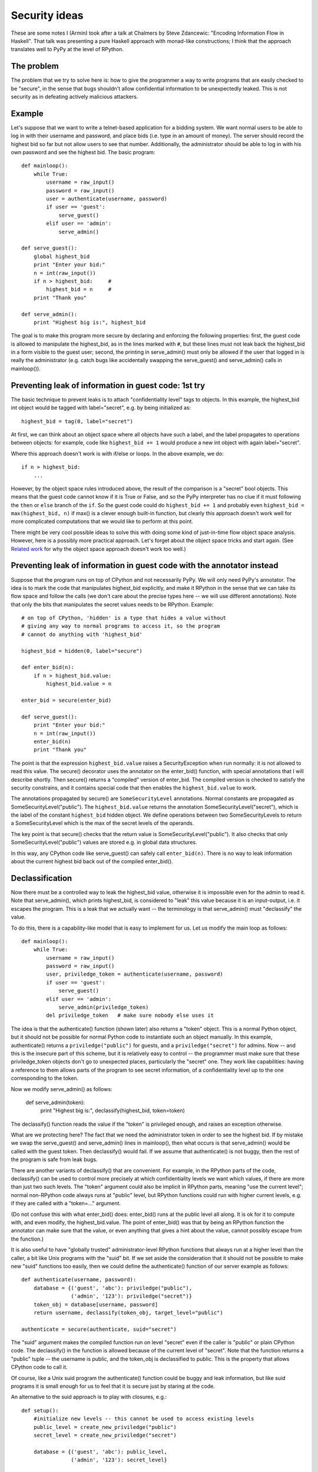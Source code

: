 ==============
Security ideas
==============

These are some notes I (Armin) took after a talk at Chalmers by Steve
Zdancewic: "Encoding Information Flow in Haskell".  That talk was
presenting a pure Haskell approach with monad-like constructions; I
think that the approach translates well to PyPy at the level of RPython.


The problem
-----------

The problem that we try to solve here is: how to give the programmer a
way to write programs that are easily checked to be "secure", in the
sense that bugs shouldn't allow confidential information to be
unexpectedly leaked.  This is not security as in defeating actively
malicious attackers.


Example
-------

Let's suppose that we want to write a telnet-based application for a
bidding system.  We want normal users to be able to log in with their
username and password, and place bids (i.e. type in an amount of money).
The server should record the highest bid so far but not allow users to
see that number.  Additionally, the administrator should be able to log
in with his own password and see the highest bid.  The basic program::

    def mainloop():
        while True:
            username = raw_input()
            password = raw_input()
            user = authenticate(username, password)
            if user == 'guest':
                serve_guest()
            elif user == 'admin':
                serve_admin()

    def serve_guest():
        global highest_bid
        print "Enter your bid:"
        n = int(raw_input())
        if n > highest_bid:     #
            highest_bid = n     #
        print "Thank you"

    def serve_admin():
        print "Highest big is:", highest_bid

The goal is to make this program more secure by declaring and enforcing
the following properties: first, the guest code is allowed to manipulate
the highest_bid, as in the lines marked with ``#``, but these lines must
not leak back the highest_bid in a form visible to the guest user;
second, the printing in serve_admin() must only be allowed if the user
that logged in is really the administrator (e.g. catch bugs like
accidentally swapping the serve_guest() and serve_admin() calls in
mainloop()).


Preventing leak of information in guest code: 1st try
-----------------------------------------------------

The basic technique to prevent leaks is to attach "confidentiality
level" tags to objects.  In this example, the highest_bid int object
would be tagged with label="secret", e.g. by being initialized as::

    highest_bid = tag(0, label="secret")

At first, we can think about an object space where all objects have such
a label, and the label propagates to operations between objects: for
example, code like ``highest_bid += 1`` would produce a new int object
with again label="secret".

Where this approach doesn't work is with if/else or loops.  In the above
example, we do::

        if n > highest_bid:
            ...

However, by the object space rules introduced above, the result of the
comparison is a "secret" bool objects.  This means that the guest code
cannot know if it is True or False, and so the PyPy interpreter has no
clue if it must following the ``then`` or ``else`` branch of the ``if``.
So the guest code could do ``highest_bid += 1`` and probably even
``highest_bid = max(highest_bid, n)`` if max() is a clever enough
built-in function, but clearly this approach doesn't work well for more
complicated computations that we would like to perform at this point.

There might be very cool possible ideas to solve this with doing some
kind of just-in-time flow object space analysis.  However, here is a
possibly more practical approach.  Let's forget about the object space
tricks and start again.  (See `Related work`_ for why the object space
approach doesn't work too well.)


Preventing leak of information in guest code with the annotator instead
-----------------------------------------------------------------------

Suppose that the program runs on top of CPython and not necessarily
PyPy.  We will only need PyPy's annotator.  The idea is to mark the code
that manipulates highest_bid explicitly, and make it RPython in the
sense that we can take its flow space and follow the calls (we don't
care about the precise types here -- we will use different annotations).
Note that only the bits that manipulates the secret values needs to be
RPython.  Example::

    # on top of CPython, 'hidden' is a type that hides a value without
    # giving any way to normal programs to access it, so the program
    # cannot do anything with 'highest_bid'

    highest_bid = hidden(0, label="secure")

    def enter_bid(n):
        if n > highest_bid.value:
            highest_bid.value = n

    enter_bid = secure(enter_bid)

    def serve_guest():
        print "Enter your bid:"
        n = int(raw_input())
        enter_bid(n)
        print "Thank you"

The point is that the expression ``highest_bid.value`` raises a
SecurityException when run normally: it is not allowed to read this
value.  The secure() decorator uses the annotator on the enter_bid()
function, with special annotations that I will describe shortly.  Then
secure() returns a "compiled" version of enter_bid.  The compiled
version is checked to satisfy the security constrains, and it contains
special code that then enables the ``highest_bid.value`` to work.

The annotations propagated by secure() are ``SomeSecurityLevel``
annotations.  Normal constants are propagated as
SomeSecurityLevel("public").  The ``highest_bid.value`` returns the
annotation SomeSecurityLevel("secret"), which is the label of the
constant ``highest_bid`` hidden object.  We define operations between
two SomeSecurityLevels to return a SomeSecurityLevel which is the max of
the secret levels of the operands.

The key point is that secure() checks that the return value is
SomeSecurityLevel("public").  It also checks that only
SomeSecurityLevel("public") values are stored e.g. in global data
structures.

In this way, any CPython code like serve_guest() can safely call
``enter_bid(n)``.  There is no way to leak information about the current
highest bid back out of the compiled enter_bid().


Declassification
----------------

Now there must be a controlled way to leak the highest_bid value,
otherwise it is impossible even for the admin to read it.  Note that
serve_admin(), which prints highest_bid, is considered to "leak" this
value because it is an input-output, i.e. it escapes the program.  This
is a leak that we actually want -- the terminology is that serve_admin()
must "declassify" the value.

To do this, there is a capability-like model that is easy to implement
for us.  Let us modify the main loop as follows::

    def mainloop():
        while True:
            username = raw_input()
            password = raw_input()
            user, priviledge_token = authenticate(username, password)
            if user == 'guest':
                serve_guest()
            elif user == 'admin':
                serve_admin(priviledge_token)
            del priviledge_token   # make sure nobody else uses it

The idea is that the authenticate() function (shown later) also returns
a "token" object.  This is a normal Python object, but it should not be
possible for normal Python code to instantiate such an object manually.
In this example, authenticate() returns a ``priviledge("public")`` for
guests, and a ``priviledge("secret")`` for admins.  Now -- and this is
the insecure part of this scheme, but it is relatively easy to control
-- the programmer must make sure that these priviledge_token objects
don't go to unexpected places, particularly the "secret" one.  They work
like capabilities: having a reference to them allows parts of the
program to see secret information, of a confidentiality level up to the
one corresponding to the token.

Now we modify serve_admin() as follows:

    def serve_admin(token):
        print "Highest big is:", declassify(highest_bid, token=token)

The declassify() function reads the value if the "token" is privileged
enough, and raises an exception otherwise.

What are we protecting here?  The fact that we need the administrator
token in order to see the highest bid.  If by mistake we swap the
serve_guest() and serve_admin() lines in mainloop(), then what occurs is
that serve_admin() would be called with the guest token.  Then
declassify() would fail.  If we assume that authenticate() is not buggy,
then the rest of the program is safe from leak bugs.

There are another variants of declassify() that are convenient.  For
example, in the RPython parts of the code, declassify() can be used to
control more precisely at which confidentiality levels we want which
values, if there are more than just two such levels.  The "token"
argument could also be implicit in RPython parts, meaning "use the
current level"; normal non-RPython code always runs at "public" level,
but RPython functions could run with higher current levels, e.g. if they
are called with a "token=..." argument.

(Do not confuse this with what enter_bid() does: enter_bid() runs at the
public level all along.  It is ok for it to compute with, and even
modify, the highest_bid.value.  The point of enter_bid() was that by
being an RPython function the annotator can make sure that the value, or
even anything that gives a hint about the value, cannot possibly escape
from the function.)

It is also useful to have "globally trusted" administrator-level RPython
functions that always run at a higher level than the caller, a bit like
Unix programs with the "suid" bit.  If we set aside the consideration
that it should not be possible to make new "suid" functions too easily,
then we could define the authenticate() function of our server example
as follows::

    def authenticate(username, password):
        database = {('guest', 'abc'): priviledge("public"),
                    ('admin', '123'): priviledge("secret")}
        token_obj = database[username, password]
        return username, declassify(token_obj, target_level="public")

    authenticate = secure(authenticate, suid="secret")

The "suid" argument makes the compiled function run on level "secret"
even if the caller is "public" or plain CPython code.  The declassify()
in the function is allowed because of the current level of "secret".
Note that the function returns a "public" tuple -- the username is
public, and the token_obj is declassified to public.  This is the
property that allows CPython code to call it.

Of course, like a Unix suid program the authenticate() function could be
buggy and leak information, but like suid programs it is small enough
for us to feel that it is secure just by staring at the code.

An alternative to the suid approach is to play with closures, e.g.::

    def setup():
        #initialize new levels -- this cannot be used to access existing levels
        public_level = create_new_priviledge("public")
        secret_level = create_new_priviledge("secret")

        database = {('guest', 'abc'): public_level,
                    ('admin', '123'): secret_level}

        def authenticate(username, password):
            token_obj = database[username, password]
            return username, declassify(token_obj, target_level="public",
                                                   token=secret_level)

        return secure(authenticate)

    authenticate = setup()

In this approach, declassify() works because it has access to the
secret_level token.  We still need to make authenticate() a secure()
compiled function to hide the database and the secret_level more
carefully; otherwise, code could accidentally find them by inspecting
the traceback of the KeyError exception if the username or password is
invalid.  Also, secure() will check for us that authenticate() indeed
returns a "public" tuple.

This basic model is easy to extend in various directions.  For example
secure() RPython functions should be allowed to return non-public
results -- but then they have to be called either with an appropriate
"token=..."  keyword, or else they return hidden objects again.  They
could also be used directly from other RPython functions, in which the
level of what they return is propagated.


Related work
------------

What I'm describing here is nothing more than an adaptation of existing
techniques to RPython.

It is noteworthy to mention at this point why the object space approach
doesn't work as well as we could first expect.  The distinction between
static checking and dynamic checking (with labels only attached to
values) seems to be well known; also, it seems to be well known that the
latter is too coarse in practice.  The problem is about branching and
looping.  From the object space' point of view it is quite hard to know
what a newly computed value really depends on.  Basically, it is
difficult to do better than: after is_true() has been called on a secret
object, then we must assume that all objects created are also secret
because they could depend in some way on the truth-value of the previous
secret object.

The idea to dynamically use static analysis is the key new idea
presented by Steve Zdancewic in his talk.  You can have small controlled
RPython parts of the program that must pass through a static analysis,
and we only need to check dynamically that some input conditions are
satisfied when other parts of the program call the RPython parts.
Previous research was mostly about designing languages that are
completely statically checked at compile-time.  The delicate part is to
get the static/dynamic mixture right so that even indirect leaks are not
possible -- e.g. leaks that would occur from calling functions with
strange arguments to provoke exceptions, and where the presence of the
exception or not would be information in itself.  This approach seems to
do that reliably.  (Of course, at the talk many people including the
speaker were wondering about ways to move more of the checking at
compile-time, but Python people won't have such worries :-)
